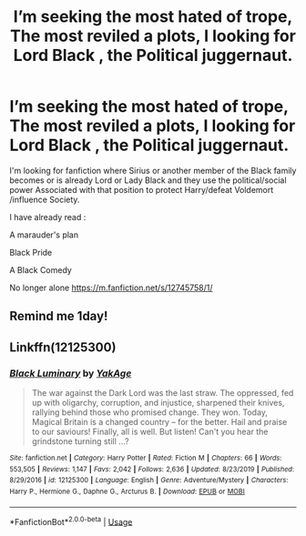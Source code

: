 #+TITLE: I’m seeking the most hated of trope, The most reviled a plots, I looking for Lord Black , the Political juggernaut.

* I’m seeking the most hated of trope, The most reviled a plots, I looking for Lord Black , the Political juggernaut.
:PROPERTIES:
:Author: pygmypuffonacid
:Score: 1
:DateUnix: 1577643184.0
:DateShort: 2019-Dec-29
:FlairText: Request
:END:
I'm looking for fanfiction where Sirius or another member of the Black family becomes or is already Lord or Lady Black and they use the political/social power Associated with that position to protect Harry/defeat Voldemort /influence Society.

I have already read :

A marauder's plan

Black Pride

A Black Comedy

No longer alone [[https://m.fanfiction.net/s/12745758/1/]]


** Remind me 1day!
:PROPERTIES:
:Author: MangoMadness1289
:Score: 1
:DateUnix: 1577643897.0
:DateShort: 2019-Dec-29
:END:


** Linkffn(12125300)
:PROPERTIES:
:Author: DeliSoupItExplodes
:Score: 1
:DateUnix: 1578251501.0
:DateShort: 2020-Jan-05
:END:

*** [[https://www.fanfiction.net/s/12125300/1/][*/Black Luminary/*]] by [[https://www.fanfiction.net/u/8129173/YakAge][/YakAge/]]

#+begin_quote
  The war against the Dark Lord was the last straw. The oppressed, fed up with oligarchy, corruption, and injustice, sharpened their knives, rallying behind those who promised change. They won. Today, Magical Britain is a changed country -- for the better. Hail and praise to our saviours! Finally, all is well. But listen! Can't you hear the grindstone turning still ...?
#+end_quote

^{/Site/:} ^{fanfiction.net} ^{*|*} ^{/Category/:} ^{Harry} ^{Potter} ^{*|*} ^{/Rated/:} ^{Fiction} ^{M} ^{*|*} ^{/Chapters/:} ^{66} ^{*|*} ^{/Words/:} ^{553,505} ^{*|*} ^{/Reviews/:} ^{1,147} ^{*|*} ^{/Favs/:} ^{2,042} ^{*|*} ^{/Follows/:} ^{2,636} ^{*|*} ^{/Updated/:} ^{8/23/2019} ^{*|*} ^{/Published/:} ^{8/29/2016} ^{*|*} ^{/id/:} ^{12125300} ^{*|*} ^{/Language/:} ^{English} ^{*|*} ^{/Genre/:} ^{Adventure/Mystery} ^{*|*} ^{/Characters/:} ^{Harry} ^{P.,} ^{Hermione} ^{G.,} ^{Daphne} ^{G.,} ^{Arcturus} ^{B.} ^{*|*} ^{/Download/:} ^{[[http://www.ff2ebook.com/old/ffn-bot/index.php?id=12125300&source=ff&filetype=epub][EPUB]]} ^{or} ^{[[http://www.ff2ebook.com/old/ffn-bot/index.php?id=12125300&source=ff&filetype=mobi][MOBI]]}

--------------

*FanfictionBot*^{2.0.0-beta} | [[https://github.com/tusing/reddit-ffn-bot/wiki/Usage][Usage]]
:PROPERTIES:
:Author: FanfictionBot
:Score: 1
:DateUnix: 1578251517.0
:DateShort: 2020-Jan-05
:END:
